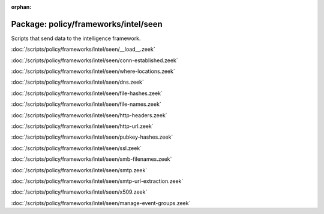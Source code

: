 :orphan:

Package: policy/frameworks/intel/seen
=====================================

Scripts that send data to the intelligence framework.

:doc:`/scripts/policy/frameworks/intel/seen/__load__.zeek`


:doc:`/scripts/policy/frameworks/intel/seen/conn-established.zeek`


:doc:`/scripts/policy/frameworks/intel/seen/where-locations.zeek`


:doc:`/scripts/policy/frameworks/intel/seen/dns.zeek`


:doc:`/scripts/policy/frameworks/intel/seen/file-hashes.zeek`


:doc:`/scripts/policy/frameworks/intel/seen/file-names.zeek`


:doc:`/scripts/policy/frameworks/intel/seen/http-headers.zeek`


:doc:`/scripts/policy/frameworks/intel/seen/http-url.zeek`


:doc:`/scripts/policy/frameworks/intel/seen/pubkey-hashes.zeek`


:doc:`/scripts/policy/frameworks/intel/seen/ssl.zeek`


:doc:`/scripts/policy/frameworks/intel/seen/smb-filenames.zeek`


:doc:`/scripts/policy/frameworks/intel/seen/smtp.zeek`


:doc:`/scripts/policy/frameworks/intel/seen/smtp-url-extraction.zeek`


:doc:`/scripts/policy/frameworks/intel/seen/x509.zeek`


:doc:`/scripts/policy/frameworks/intel/seen/manage-event-groups.zeek`


